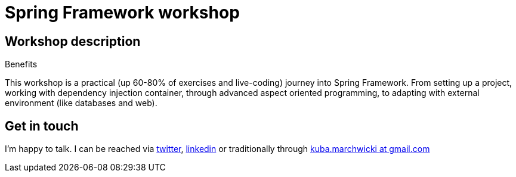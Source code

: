= {title}
:title: Spring Framework workshop
:page-layout: training
:page-categories: [consultancy]
:page-comments: false
:page-permalink: /consultancy/spring-integration/

== Workshop description

.Benefits
This workshop is a practical (up 60-80% of exercises and live-coding) journey into Spring Framework. From setting up a project, working with dependency injection container, through advanced aspect oriented programming, to adapting with external environment (like databases and web).

== Get in touch

I'm happy to talk. I can be reached via link:http://twitter.com/kubem[twitter], link:https://www.linkedin.com/in/kubamarchwicki[linkedin] or traditionally through link:mailto:kuba(d0t)marchwicki(at)gmail(d0t).com[kuba.marchwicki at gmail.com]
